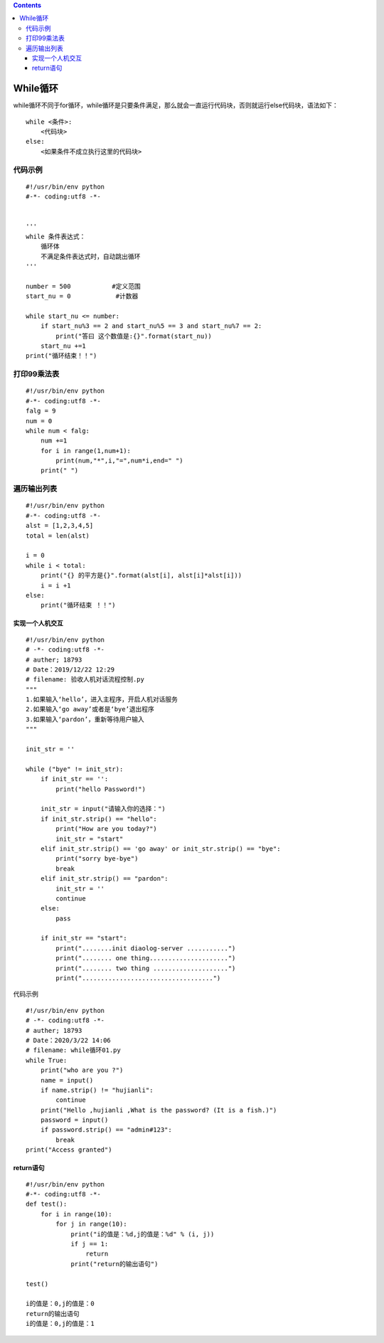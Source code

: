 .. contents::
   :depth: 3
..

While循环
=========

while循环不同于for循环，while循环是只要条件满足，那么就会一直运行代码块，否则就运行else代码块，语法如下：

::

   while <条件>:
       <代码块>
   else:
       <如果条件不成立执行这里的代码块>

代码示例
--------

::

   #!/usr/bin/env python
   #-*- coding:utf8 -*-


   '''
   while 条件表达式：
       循环体
       不满足条件表达式时，自动跳出循环
   '''

   number = 500           #定义范围
   start_nu = 0            #计数器

   while start_nu <= number:
       if start_nu%3 == 2 and start_nu%5 == 3 and start_nu%7 == 2:
           print("答曰 这个数值是:{}".format(start_nu))
       start_nu +=1
   print("循环结束！！")

打印99乘法表
------------

::

   #!/usr/bin/env python
   #-*- coding:utf8 -*-
   falg = 9
   num = 0
   while num < falg:
       num +=1
       for i in range(1,num+1):
           print(num,"*",i,"=",num*i,end=" ")
       print(" ")

遍历输出列表
------------

::

   #!/usr/bin/env python
   #-*- coding:utf8 -*-
   alst = [1,2,3,4,5]
   total = len(alst)

   i = 0
   while i < total:
       print("{} 的平方是{}".format(alst[i], alst[i]*alst[i]))
       i = i +1
   else:
       print("循环结束 ！！")

实现一个人机交互
~~~~~~~~~~~~~~~~

::

   #!/usr/bin/env python
   # -*- coding:utf8 -*-
   # auther; 18793
   # Date：2019/12/22 12:29
   # filename: 验收人机对话流程控制.py
   """
   1.如果输入‘hello’，进入主程序，开启人机对话服务
   2.如果输入‘go away’或者是‘bye’退出程序
   3.如果输入‘pardon’，重新等待用户输入
   """

   init_str = ''

   while ("bye" != init_str):
       if init_str == '':
           print("hello Password!")

       init_str = input("请输入你的选择：")
       if init_str.strip() == "hello":
           print("How are you today?")
           init_str = "start"
       elif init_str.strip() == 'go away' or init_str.strip() == "bye":
           print("sorry bye-bye")
           break
       elif init_str.strip() == "pardon":
           init_str = ''
           continue
       else:
           pass

       if init_str == "start":
           print("........init diaolog-server ...........")
           print("........ one thing.....................")
           print("........ two thing ....................")
           print("...................................")

代码示例

::

   #!/usr/bin/env python
   # -*- coding:utf8 -*-
   # auther; 18793
   # Date：2020/3/22 14:06
   # filename: while循环01.py
   while True:
       print("who are you ?")
       name = input()
       if name.strip() != "hujianli":
           continue
       print("Hello ,hujianli ,What is the password? (It is a fish.)")
       password = input()
       if password.strip() == "admin#123":
           break
   print("Access granted")

return语句
~~~~~~~~~~

::

   #!/usr/bin/env python
   #-*- coding:utf8 -*-
   def test():
       for i in range(10):
           for j in range(10):
               print("i的值是：%d,j的值是：%d" % (i, j))
               if j == 1:
                   return
               print("return的输出语句")

   test()
       
   i的值是：0,j的值是：0
   return的输出语句
   i的值是：0,j的值是：1
